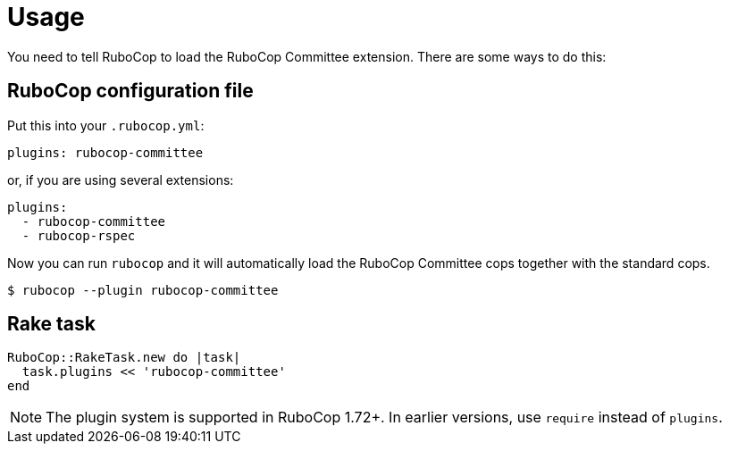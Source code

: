 = Usage

You need to tell RuboCop to load the RuboCop Committee extension.
There are some ways to do this:

== RuboCop configuration file

Put this into your `.rubocop.yml`:

----
plugins: rubocop-committee
----

or, if you are using several extensions:

----
plugins:
  - rubocop-committee
  - rubocop-rspec
----

Now you can run `rubocop` and it will automatically load the RuboCop Committee
cops together with the standard cops.

[source,bash]
----
$ rubocop --plugin rubocop-committee
----

== Rake task

[source,ruby]
----
RuboCop::RakeTask.new do |task|
  task.plugins << 'rubocop-committee'
end
----

NOTE: The plugin system is supported in RuboCop 1.72+. In earlier versions, use `require` instead of `plugins`.
